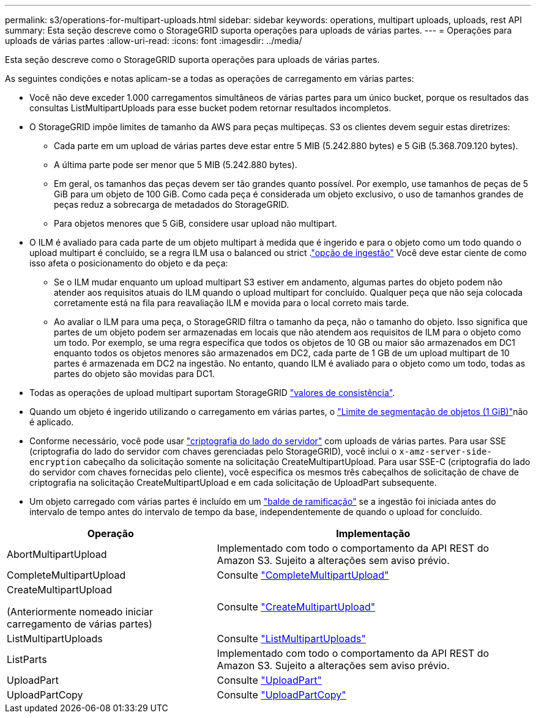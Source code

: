 ---
permalink: s3/operations-for-multipart-uploads.html 
sidebar: sidebar 
keywords: operations, multipart uploads, uploads, rest API 
summary: Esta seção descreve como o StorageGRID suporta operações para uploads de várias partes. 
---
= Operações para uploads de várias partes
:allow-uri-read: 
:icons: font
:imagesdir: ../media/


[role="lead"]
Esta seção descreve como o StorageGRID suporta operações para uploads de várias partes.

As seguintes condições e notas aplicam-se a todas as operações de carregamento em várias partes:

* Você não deve exceder 1.000 carregamentos simultâneos de várias partes para um único bucket, porque os resultados das consultas ListMultipartUploads para esse bucket podem retornar resultados incompletos.
* O StorageGRID impõe limites de tamanho da AWS para peças multipeças. S3 os clientes devem seguir estas diretrizes:
+
** Cada parte em um upload de várias partes deve estar entre 5 MIB (5.242.880 bytes) e 5 GiB (5.368.709.120 bytes).
** A última parte pode ser menor que 5 MIB (5.242.880 bytes).
** Em geral, os tamanhos das peças devem ser tão grandes quanto possível. Por exemplo, use tamanhos de peças de 5 GiB para um objeto de 100 GiB. Como cada peça é considerada um objeto exclusivo, o uso de tamanhos grandes de peças reduz a sobrecarga de metadados do StorageGRID.
** Para objetos menores que 5 GiB, considere usar upload não multipart.


* O ILM é avaliado para cada parte de um objeto multipart à medida que é ingerido e para o objeto como um todo quando o upload multipart é concluído, se a regra ILM usa o balanced ou strict .link:../ilm/data-protection-options-for-ingest.html["opção de ingestão"] Você deve estar ciente de como isso afeta o posicionamento do objeto e da peça:
+
** Se o ILM mudar enquanto um upload multipart S3 estiver em andamento, algumas partes do objeto podem não atender aos requisitos atuais do ILM quando o upload multipart for concluído. Qualquer peça que não seja colocada corretamente está na fila para reavaliação ILM e movida para o local correto mais tarde.
** Ao avaliar o ILM para uma peça, o StorageGRID filtra o tamanho da peça, não o tamanho do objeto. Isso significa que partes de um objeto podem ser armazenadas em locais que não atendem aos requisitos de ILM para o objeto como um todo. Por exemplo, se uma regra especifica que todos os objetos de 10 GB ou maior são armazenados em DC1 enquanto todos os objetos menores são armazenados em DC2, cada parte de 1 GB de um upload multipart de 10 partes é armazenada em DC2 na ingestão. No entanto, quando ILM é avaliado para o objeto como um todo, todas as partes do objeto são movidas para DC1.


* Todas as operações de upload multipart suportam StorageGRID link:consistency.html["valores de consistência"].
* Quando um objeto é ingerido utilizando o carregamento em várias partes, o link:../admin/what-object-segmentation-is.html["Limite de segmentação de objetos (1 GiB)"]não é aplicado.
* Conforme necessário, você pode usar link:using-server-side-encryption.html["criptografia do lado do servidor"] com uploads de várias partes. Para usar SSE (criptografia do lado do servidor com chaves gerenciadas pelo StorageGRID), você inclui o `x-amz-server-side-encryption` cabeçalho da solicitação somente na solicitação CreateMultipartUpload. Para usar SSE-C (criptografia do lado do servidor com chaves fornecidas pelo cliente), você especifica os mesmos três cabeçalhos de solicitação de chave de criptografia na solicitação CreateMultipartUpload e em cada solicitação de UploadPart subsequente.
* Um objeto carregado com várias partes é incluído em um link:../tenant/manage-branch-buckets.html["balde de ramificação"] se a ingestão foi iniciada antes do intervalo de tempo antes do intervalo de tempo da base, independentemente de quando o upload for concluído.


[cols="2a,3a"]
|===
| Operação | Implementação 


 a| 
AbortMultipartUpload
 a| 
Implementado com todo o comportamento da API REST do Amazon S3. Sujeito a alterações sem aviso prévio.



 a| 
CompleteMultipartUpload
 a| 
Consulte link:complete-multipart-upload.html["CompleteMultipartUpload"]



 a| 
CreateMultipartUpload

(Anteriormente nomeado iniciar carregamento de várias partes)
 a| 
Consulte link:initiate-multipart-upload.html["CreateMultipartUpload"]



 a| 
ListMultipartUploads
 a| 
Consulte link:list-multipart-uploads.html["ListMultipartUploads"]



 a| 
ListParts
 a| 
Implementado com todo o comportamento da API REST do Amazon S3. Sujeito a alterações sem aviso prévio.



 a| 
UploadPart
 a| 
Consulte link:upload-part.html["UploadPart"]



 a| 
UploadPartCopy
 a| 
Consulte link:upload-part-copy.html["UploadPartCopy"]

|===